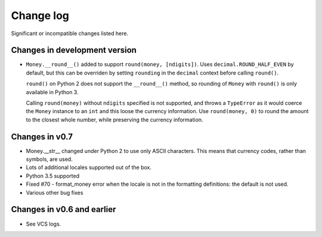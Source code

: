 ============
 Change log
============

Significant or incompatible changes listed here.

Changes in development version
------------------------------

* ``Money.__round__()`` added to support ``round(money, [ndigits])``.
  Uses ``decimal.ROUND_HALF_EVEN`` by default, but this can be overriden
  by setting ``rounding`` in the ``decimal`` context before calling ``round()``.

  ``round()`` on Python 2 does not support the ``__round__()`` method,
  so rounding of ``Money`` with ``round()`` is only available in Python 3.

  Calling ``round(money)`` without ``ndigits`` specified is not supported,
  and throws a ``TypeError`` as it would coerce the ``Money`` instance to an
  ``int`` and this loose the currency information. Use ``round(money, 0)`` to
  round the amount to the closest whole number, while preserving the currency
  information.


Changes in v0.7
---------------

* Money.__str__ changed under Python 2 to use only ASCII characters.
  This means that currency codes, rather than symbols, are used.

* Lots of additional locales supported out of the box.

* Python 3.5 supported

* Fixed #70 - format_money error when the locale is not in the formatting
  definitions: the default is not used.

* Various other bug fixes


Changes in v0.6 and earlier
---------------------------

* See VCS logs.
